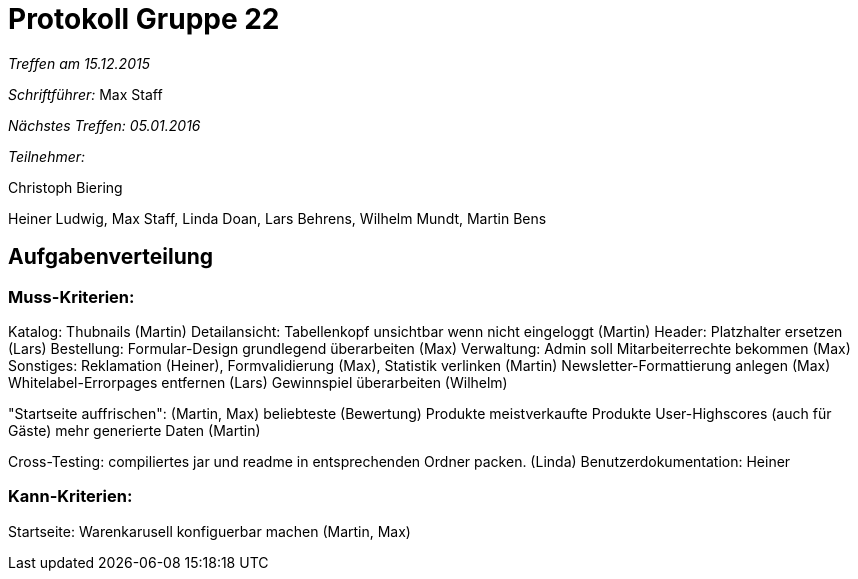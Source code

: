 = Protokoll Gruppe 22

__Treffen am 15.12.2015__

__Schriftführer:__ Max Staff

__Nächstes Treffen: 05.01.2016__

__Teilnehmer:__ 

Christoph Biering

Heiner Ludwig, Max Staff, Linda Doan, Lars Behrens, Wilhelm Mundt, Martin Bens 

== Aufgabenverteilung

=== Muss-Kriterien:

Katalog: Thubnails (Martin)
Detailansicht: Tabellenkopf unsichtbar wenn nicht eingeloggt (Martin)
Header: Platzhalter ersetzen (Lars)
Bestellung: Formular-Design grundlegend überarbeiten (Max)
Verwaltung: Admin soll Mitarbeiterrechte bekommen (Max)
Sonstiges: Reklamation (Heiner), Formvalidierung (Max), Statistik verlinken (Martin)
Newsletter-Formattierung anlegen (Max)
Whitelabel-Errorpages entfernen (Lars)
Gewinnspiel überarbeiten (Wilhelm)

"Startseite auffrischen": (Martin, Max)
beliebteste (Bewertung) Produkte
meistverkaufte Produkte
User-Highscores (auch für Gäste)
mehr generierte Daten (Martin)

Cross-Testing: compiliertes jar und readme in entsprechenden Ordner packen. (Linda)
Benutzerdokumentation: Heiner

=== Kann-Kriterien:

Startseite: Warenkarusell konfiguerbar machen (Martin, Max)
